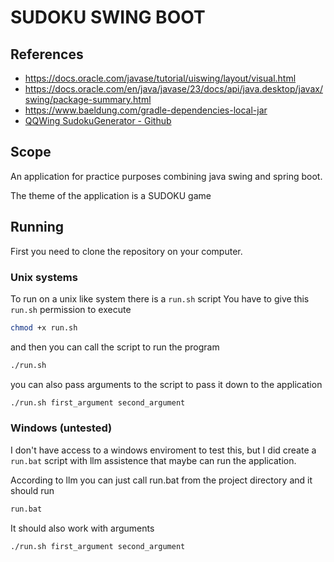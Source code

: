* SUDOKU SWING BOOT

** References
- [[https://docs.oracle.com/javase/tutorial/uiswing/layout/visual.html]]
- [[https://docs.oracle.com/en/java/javase/23/docs/api/java.desktop/javax/swing/package-summary.html]]
- [[https://www.baeldung.com/gradle-dependencies-local-jar]]
- [[https://github.com/stephenostermiller/qqwing][QQWing SudokuGenerator - Github]]
** Scope

An application for practice purposes combining java swing and spring boot.

The theme of the application is a SUDOKU game

** Running
First you need to clone the repository on your computer.

*** Unix systems
To run on a unix like system there is a =run.sh= script
You have to give this =run.sh= permission to execute

#+begin_src bash
chmod +x run.sh
#+end_src

and then you can call the script to run the program

#+begin_src  bash
./run.sh
#+end_src

you can also pass arguments to the script to pass it down
to the application

#+begin_src  bash
./run.sh first_argument second_argument
#+end_src

*** Windows (untested)
I don't have access to a windows enviroment to test this,
but I did create a =run.bat= script with llm assistence that
maybe can run the application.

According to llm you can just call run.bat from the project directory
and it should run

#+begin_src  bash
run.bat
#+end_src

It should also work with arguments

#+begin_src  bash
./run.sh first_argument second_argument
#+end_src
